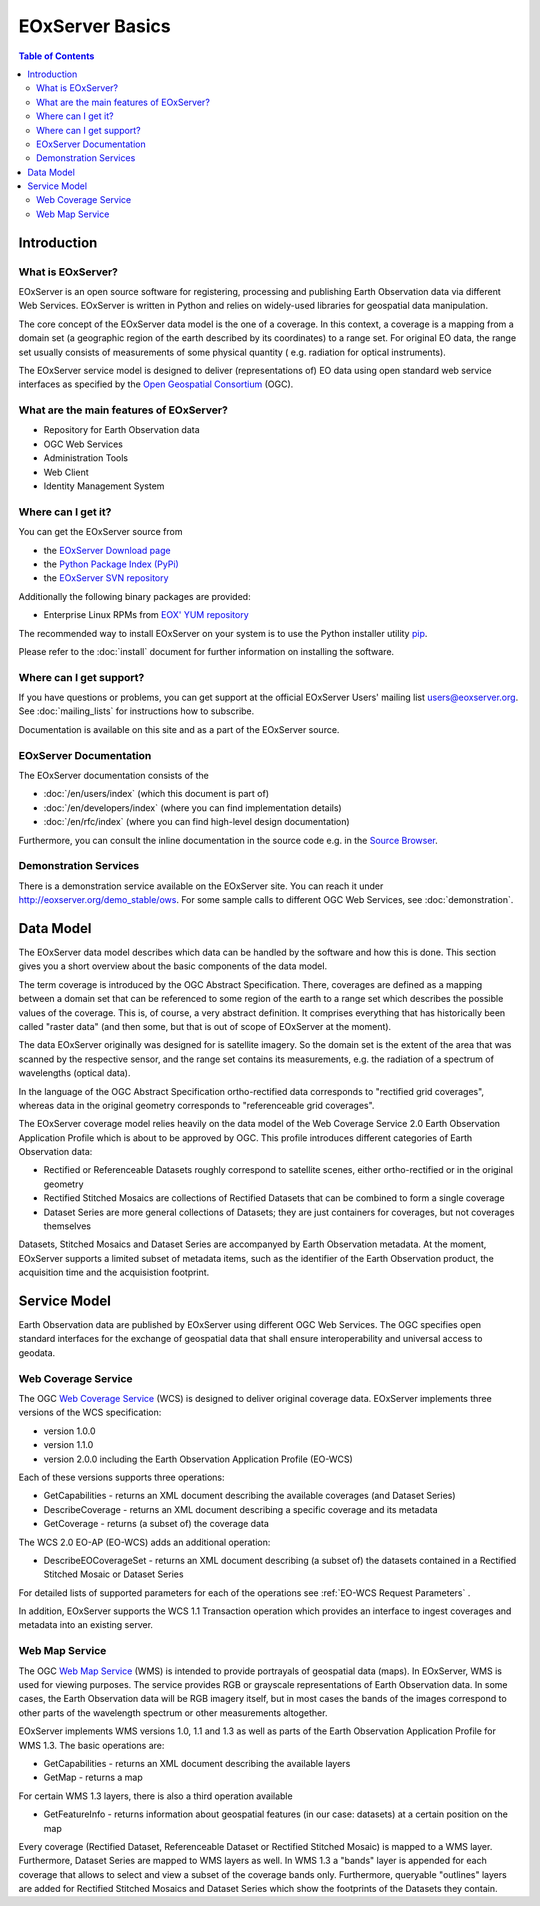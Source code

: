.. EOxServer Basics
  #-----------------------------------------------------------------------------
  # $Id$
  #
  # Project: EOxServer <http://eoxserver.org>
  # Authors: Stephan Krause <stephan.krause@eox.at>
  #          Stephan Meissl <stephan.meissl@eox.at>
  #
  #-----------------------------------------------------------------------------
  # Copyright (C) 2011 EOX IT Services GmbH
  #
  # Permission is hereby granted, free of charge, to any person obtaining a copy
  # of this software and associated documentation files (the "Software"), to
  # deal in the Software without restriction, including without limitation the
  # rights to use, copy, modify, merge, publish, distribute, sublicense, and/or
  # sell copies of the Software, and to permit persons to whom the Software is
  # furnished to do so, subject to the following conditions:
  #
  # The above copyright notice and this permission notice shall be included in
  # all copies of this Software or works derived from this Software.
  #
  # THE SOFTWARE IS PROVIDED "AS IS", WITHOUT WARRANTY OF ANY KIND, EXPRESS OR
  # IMPLIED, INCLUDING BUT NOT LIMITED TO THE WARRANTIES OF MERCHANTABILITY,
  # FITNESS FOR A PARTICULAR PURPOSE AND NONINFRINGEMENT. IN NO EVENT SHALL THE
  # AUTHORS OR COPYRIGHT HOLDERS BE LIABLE FOR ANY CLAIM, DAMAGES OR OTHER
  # LIABILITY, WHETHER IN AN ACTION OF CONTRACT, TORT OR OTHERWISE, ARISING 
  # FROM, OUT OF OR IN CONNECTION WITH THE SOFTWARE OR THE USE OR OTHER DEALINGS
  # IN THE SOFTWARE.
  #-----------------------------------------------------------------------------

.. _EOxServer Basics:

EOxServer Basics
================

.. contents:: Table of Contents
    :depth: 3
    :backlinks: top

Introduction
------------

What is EOxServer?
~~~~~~~~~~~~~~~~~~

EOxServer is an open source software for registering, processing and publishing
Earth Observation data via different Web Services. EOxServer is written in
Python and relies on widely-used libraries for geospatial data manipulation.

The core concept of the EOxServer data model is the one of a coverage. In this
context, a coverage is a mapping from a domain set (a geographic region of the
earth described by its coordinates) to a range set. For original EO data,
the range set usually consists of measurements of some physical quantity (
e.g. radiation for optical instruments).

The EOxServer service model is designed to deliver (representations of) EO data
using open standard web service interfaces as specified by the `Open Geospatial
Consortium <http://www.opengeospatial.org>`_ (OGC).

What are the main features of EOxServer?
~~~~~~~~~~~~~~~~~~~~~~~~~~~~~~~~~~~~~~~~

* Repository for Earth Observation data
* OGC Web Services
* Administration Tools
* Web Client
* Identity Management System

Where can I get it?
~~~~~~~~~~~~~~~~~~~

You can get the EOxServer source from

* the `EOxServer Download page <http://eoxserver.org/wiki/Download>`_
* the `Python Package Index (PyPi) <http://pypi.python.org/pypi/EOxServer/>`_
* the `EOxServer SVN repository <http://eoxserver.org/svn/trunk>`_

Additionally the following binary packages are provided:

* Enterprise Linux RPMs from `EOX' YUM repository <http://packages.eox.at>`_

The recommended way to install EOxServer on your system is to use the
Python installer utility
`pip <http://www.pip-installer.org/en/latest/index.html>`_.

Please refer to the :doc:`install` document for further information on
installing the software.

Where can I get support?
~~~~~~~~~~~~~~~~~~~~~~~~

If you have questions or problems, you can get support at the official
EOxServer Users' mailing list users@eoxserver.org. See :doc:`mailing_lists` for
instructions how to subscribe.

Documentation is available on this site and as a part of the EOxServer source.

EOxServer Documentation
~~~~~~~~~~~~~~~~~~~~~~~

The EOxServer documentation consists of the

* :doc:`/en/users/index` (which this document is part of)
* :doc:`/en/developers/index` (where you can find implementation details)
* :doc:`/en/rfc/index` (where you can find high-level design documentation)

Furthermore, you can consult the inline documentation in the source code
e.g. in the `Source Browser <http://eoxserver.org/browser>`_.

Demonstration Services
~~~~~~~~~~~~~~~~~~~~~~

There is a demonstration service available on the EOxServer site. You can reach
it under http://eoxserver.org/demo_stable/ows. For some sample calls to
different OGC Web Services, see :doc:`demonstration`.

Data Model
----------

The EOxServer data model describes which data can be handled by the software
and how this is done. This section gives you a short overview about the
basic components of the data model.

The term coverage is introduced by the OGC Abstract Specification. There,
coverages are defined as a mapping between a domain set that can be referenced
to some region of the earth to a range set which describes the possible values
of the coverage. This is, of course, a very abstract definition. It comprises
everything that has historically been called "raster data" (and then some, but
that is out of scope of EOxServer at the moment).

The data EOxServer originally was designed for is satellite imagery. So the
domain set is the extent of the area that was scanned by the respective sensor,
and the range set contains its measurements, e.g. the radiation of a spectrum of
wavelengths (optical data).

In the language of the OGC Abstract Specification ortho-rectified data
corresponds to "rectified grid coverages", whereas data in
the original geometry corresponds to "referenceable grid coverages".

The EOxServer coverage model relies heavily on the data model of the
Web Coverage Service 2.0 Earth Observation Application Profile which is about
to be approved by OGC. This profile introduces different categories of
Earth Observation data:

* Rectified or Referenceable Datasets roughly correspond to satellite scenes,
  either ortho-rectified or in the original geometry
* Rectified Stitched Mosaics are collections of Rectified Datasets that can be
  combined to form a single coverage
* Dataset Series are more general collections of Datasets; they are just
  containers for coverages, but not coverages themselves

Datasets, Stitched Mosaics and Dataset Series are accompanyed by Earth
Observation metadata. At the moment, EOxServer supports a limited subset of
metadata items, such as the identifier of the Earth Observation product, the
acquisition time and the acquisistion footprint.

Service Model
-------------

Earth Observation data are published by EOxServer using different OGC Web
Services. The OGC specifies open standard interfaces for the exchange of
geospatial data that shall ensure interoperability and universal access to
geodata.

Web Coverage Service
~~~~~~~~~~~~~~~~~~~~

The OGC `Web Coverage Service <http://www.opengeospatial.org/standards/wcs>`_
(WCS) is designed to deliver original coverage data. EOxServer implements
three versions of the WCS specification:

* version 1.0.0
* version 1.1.0
* version 2.0.0 including the Earth Observation Application Profile (EO-WCS)

Each of these versions supports three operations:

* GetCapabilities - returns an XML document describing the available coverages
  (and Dataset Series)
* DescribeCoverage - returns an XML document describing a specific coverage
  and its metadata
* GetCoverage - returns (a subset of) the coverage data

The WCS 2.0 EO-AP (EO-WCS) adds an additional operation:

* DescribeEOCoverageSet - returns an XML document describing (a subset of) the
  datasets contained in a Rectified Stitched Mosaic or Dataset Series
  
For detailed lists of supported parameters for each of the operations see 
:ref:`EO-WCS Request Parameters` .

In addition, EOxServer supports the WCS 1.1 Transaction operation which provides
an interface to ingest coverages and metadata into an existing server.

Web Map Service
~~~~~~~~~~~~~~~

The OGC `Web Map Service <http://www.opengeospatial.org/standards/wms>`_ (WMS)
is intended to provide portrayals of geospatial data (maps). In EOxServer,
WMS is used for viewing purposes. The service provides RGB or grayscale
representations of Earth Observation data. In some cases, the Earth Observation
data will be RGB imagery itself, but in most cases the bands of the images
correspond to other parts of the wavelength spectrum or other measurements
altogether.

EOxServer implements WMS versions 1.0, 1.1 and 1.3 as well as parts of the
Earth Observation Application Profile for WMS 1.3. The basic operations are:

* GetCapabilities - returns an XML document describing the available layers
* GetMap - returns a map

For certain WMS 1.3 layers, there is also a third operation available

* GetFeatureInfo - returns information about geospatial features (in our case:
  datasets) at a certain position on the map

Every coverage (Rectified Dataset, Referenceable Dataset or Rectified Stitched
Mosaic) is mapped to a WMS layer. Furthermore, Dataset Series are mapped to
WMS layers as well. In WMS 1.3 a "bands" layer is appended for each coverage
that allows to select and view a subset of the coverage bands only. Furthermore,
queryable "outlines" layers are added for Rectified Stitched Mosaics and Dataset
Series which show the footprints of the Datasets they contain.

.. TODO: Web Processing Service: Include once implementation is available.
    Web Processing Service
    ~~~~~~~~~~~~~~~~~~~~~~

    The OGC `Web Processing Service <http://www.opengeospatial.org/standards/wps>`_
    (WPS) is intended to make processing resources for geospatial data available
    online. EOxServer features an implementation of this standard as well.

    The WPS server provides three operations:

    * GetCapabilities - returns an XML document describing the available processes
    * DescribeProcess - returns an XML document describing a specific process
    * Execute - allows to invoke a process

.. TODO: Security Architecture
    Security Architecture
    ---------------------
    
    ...
